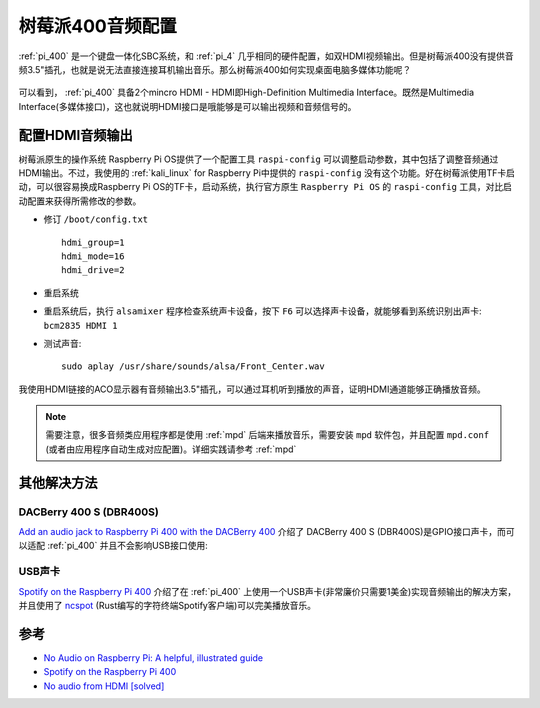 .. _pi_400_audio:

==================
树莓派400音频配置
==================

:ref:`pi_400` 是一个键盘一体化SBC系统，和 :ref:`pi_4` 几乎相同的硬件配置，如双HDMI视频输出。但是树莓派400没有提供音频3.5"插孔，也就是说无法直接连接耳机输出音乐。那么树莓派400如何实现桌面电脑多媒体功能呢？

.. figure:: ../../../_static/arm/raspberry_pi/hardware/pi_400_blueprint-labelled.png
   :scale: 70

可以看到， :ref:`pi_400` 具备2个mincro HDMI - HDMI即High-Definition Multimedia Interface。既然是Multimedia Interface(多媒体接口)，这也就说明HDMI接口是哦能够是可以输出视频和音频信号的。

配置HDMI音频输出
======================

树莓派原生的操作系统 Raspberry Pi OS提供了一个配置工具 ``raspi-config`` 可以调整启动参数，其中包括了调整音频通过HDMI输出。不过，我使用的 :ref:`kali_linux` for Raspberry Pi中提供的 ``raspi-config`` 没有这个功能。好在树莓派使用TF卡启动，可以很容易换成Raspberry Pi OS的TF卡，启动系统，执行官方原生 ``Raspberry Pi OS`` 的 ``raspi-config`` 工具，对比启动配置来获得所需修改的参数。

- 修订 ``/boot/config.txt`` ::

   hdmi_group=1
   hdmi_mode=16
   hdmi_drive=2

- 重启系统

- 重启系统后，执行 ``alsamixer`` 程序检查系统声卡设备，按下 ``F6`` 可以选择声卡设备，就能够看到系统识别出声卡: ``bcm2835 HDMI 1`` 

- 测试声音::

   sudo aplay /usr/share/sounds/alsa/Front_Center.wav

我使用HDMI链接的ACO显示器有音频输出3.5"插孔，可以通过耳机听到播放的声音，证明HDMI通道能够正确播放音频。

.. note::

   需要注意，很多音频类应用程序都是使用 :ref:`mpd` 后端来播放音乐，需要安装 ``mpd`` 软件包，并且配置 ``mpd.conf`` (或者由应用程序自动生成对应配置)。详细实践请参考 :ref:`mpd`

其他解决方法
==============

DACBerry 400 S (DBR400S)
-------------------------

`Add an audio jack to Raspberry Pi 400 with the DACBerry 400 <https://www.cnx-software.com/2021/10/05/add-an-audio-jack-to-raspberry-pi-400-with-the-dacberry-400/>`_ 介绍了 DACBerry 400 S (DBR400S)是GPIO接口声卡，而可以适配 :ref:`pi_400` 并且不会影响USB接口使用:

.. figure:: ../../../_static/arm/raspberry_pi/startup/pi_400_audio_jack.jpg
   :scale: 50

USB声卡
---------

`Spotify on the Raspberry Pi 400 <https://popey.com/blog/2020/12/spotify-on-the-raspberry-pi-400/>`_ 介绍了在 :ref:`pi_400` 上使用一个USB声卡(非常廉价只需要1美金)实现音频输出的解决方案，并且使用了 `ncspot <https://snapcraft.io/ncspot>`_ (Rust编写的字符终端Spotify客户端)可以完美播放音乐。

.. figure:: ../../../_static/arm/raspberry_pi/startup/pi_400_usb_audio_adaptor.jpg
   :scale: 50

参考
======

- `No Audio on Raspberry Pi: A helpful, illustrated guide <https://funconsumertech.com/no-audio-on-raspberry-pi-a-helpful-illustrated-guide/>`_
- `Spotify on the Raspberry Pi 400 <https://popey.com/blog/2020/12/spotify-on-the-raspberry-pi-400/>`_
- `No audio from HDMI [solved] <https://forums.raspberrypi.com/viewtopic.php?t=305186>`_
